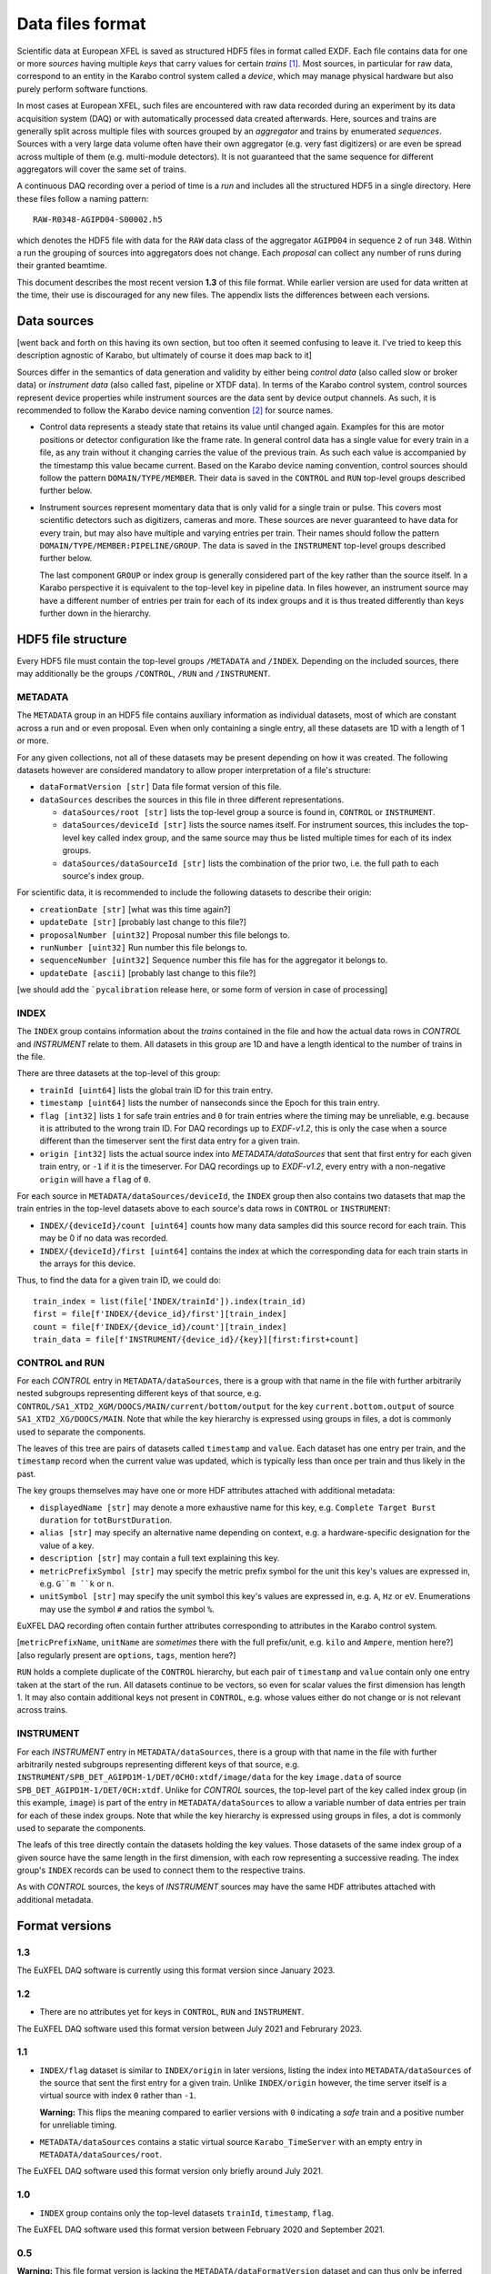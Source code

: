 
Data files format
=================

Scientific data at European XFEL is saved as structured HDF5 files in format
called EXDF. Each file contains data for one or more *sources* having multiple
*keys* that carry values for certain *trains* [1]_. Most sources, in particular for
raw data, correspond to an entity in the Karabo control system called a *device*,
which may manage physical hardware but also purely perform software functions.

In most cases at European XFEL, such files are encountered with raw data recorded
during an experiment by its data acquisition system (DAQ) or with automatically
processed data created afterwards. Here, sources and trains are generally split
across multiple files with sources grouped by an *aggregator* and trains by
enumerated *sequences*. Sources with a very large data volume often have their own
aggregator (e.g. very fast digitizers) or are even be spread across multiple of
them (e.g. multi-module detectors). It is not guaranteed that the same sequence
for different aggregators will cover the same set of trains.

A continuous DAQ recording over a period of time is a *run* and includes all the
structured HDF5 in a single directory. Here these files follow a naming pattern::

    RAW-R0348-AGIPD04-S00002.h5

which denotes the HDF5 file with data for the ``RAW`` data class of the aggregator
``AGIPD04`` in sequence ``2`` of run ``348``. Within a run the grouping of sources
into  aggregators does not change. Each *proposal* can collect any number of runs
during their granted beamtime.

This document describes the most recent version **1.3** of this file format. While
earlier version are used for data written at the time, their use is discouraged
for any new files. The appendix lists the differences between each versions.


Data sources
------------

[went back and forth on this having its own section, but too often it seemed confusing to
leave it. I've tried to keep this description agnostic of Karabo, but ultimately of course
it does map back to it]

Sources differ in the semantics of data generation and validity by either being
*control data* (also called slow or broker data) or *instrument data*
(also called fast, pipeline or XTDF data). In terms of the Karabo control system,
control sources represent device properties while instrument sources are the data
sent by device output channels. As such, it is recommended to follow the Karabo
device naming convention [2]_ for source names.

* Control data represents a steady state that retains its value until changed again.
  Examples for this are motor positions or detector configuration like the frame rate.
  In general control data has a single value for every train in a file, as any train
  without it changing carries the value of the previous train. As such each value is
  accompanied by the timestamp this value became current. Based on the Karabo device
  naming convention, control sources should follow the pattern ``DOMAIN/TYPE/MEMBER``.
  Their data is saved in the ``CONTROL`` and ``RUN`` top-level groups described
  further below.

* Instrument sources represent momentary data that is only valid for a single train
  or pulse. This covers most scientific detectors such as digitizers, cameras and
  more. These sources are never guaranteed to have data for every train, but may
  also have multiple and varying entries per train. Their names should follow the
  pattern ``DOMAIN/TYPE/MEMBER:PIPELINE/GROUP``. The data is saved in the ``INSTRUMENT``
  top-level groups described further below.

  The last component ``GROUP`` or index group is generally considered part of the key
  rather than the source itself. In a Karabo perspective it is equivalent to the
  top-level key in pipeline data. In files however, an instrument source may have
  a different number of entries per train for each of its index groups and it is
  thus treated differently than keys further down in the hierarchy.


HDF5 file structure
-------------------

Every HDF5 file must contain the top-level groups ``/METADATA`` and ``/INDEX``.
Depending on the included sources, there may additionally be the groups
``/CONTROL``, ``/RUN`` and ``/INSTRUMENT``.


METADATA
~~~~~~~~

The ``METADATA`` group in an HDF5 file contains auxiliary information as individual
datasets, most of which are constant across a run and or even proposal. Even when only
containing a single entry, all these datasets are 1D with a length of 1 or more.

For any given collections, not all of these datasets may be present depending on how
it was created. The following datasets however are considered mandatory to allow
proper interpretation of a file's structure:

* ``dataFormatVersion [str]`` Data file format version of this file.

* ``dataSources`` describes the sources in this file in three different representations.

  * ``dataSources/root [str]`` lists the top-level group a source is found in, ``CONTROL``
    or ``INSTRUMENT``.

  * ``dataSources/deviceId [str]`` lists the source names itself. For instrument sources,
    this includes the top-level key called index group, and the same source may thus be listed
    multiple times for each of its index groups.

  * ``dataSources/dataSourceId [str]`` lists the combination of the prior two, i.e. the
    full path to each source's index group.

For scientific data, it is recommended to include the following datasets to describe their
origin:

* ``creationDate [str]`` [what was this time again?]

* ``updateDate [str]``  [probably last change to this file?]

* ``proposalNumber [uint32]`` Proposal number this file belongs to.

* ``runNumber [uint32]``  Run number this file belongs to.

* ``sequenceNumber [uint32]``  Sequence number this file has for the aggregator it belongs to.

* ``updateDate [ascii]``  [probably last change to this file?]

[we should add the ```pycalibration`` release here, or some form of version in case of processing]


INDEX
~~~~~

The ``INDEX`` group contains information about the *trains* contained in the file and how
the actual data rows in `CONTROL` and `INSTRUMENT` relate to them. All datasets in this group
are 1D and have a length identical to the number of trains in the file.

There are three datasets at the top-level of this group:

* ``trainId [uint64]`` lists the global train ID for this train entry.

* ``timestamp [uint64]`` lists the number of nanseconds since the Epoch for this train entry.

* ``flag [int32]`` lists ``1`` for safe train entries and ``0`` for train entries where the timing
  may be unreliable, e.g. because it is attributed to the wrong train ID. For DAQ recordings up
  to `EXDF-v1.2`, this is only the case when a source different than the timeserver sent the first
  data entry for a given train.

* ``origin [int32]`` lists the actual source index into `METADATA/dataSources` that sent that first
  entry for each given train entry, or ``-1`` if it is the timeserver. For DAQ recordings up to
  `EXDF-v1.2`, every entry with a non-negative ``origin`` will have a ``flag`` of ``0``.

For each source in ``METADATA/dataSources/deviceId``, the ``INDEX`` group then also contains two
datasets that map the train entries in the top-level datasets above to each source's data rows
in ``CONTROL`` or ``INSTRUMENT``:

* ``INDEX/{deviceId}/count [uint64]`` counts how many data samples did
  this source record for each train. This may be 0 if no data was recorded.
* ``INDEX/{deviceId}/first [uint64]`` contains the index at which the
  corresponding data for each train starts in the arrays for this device.

Thus, to find the data for a given train ID, we could do::

    train_index = list(file['INDEX/trainId']).index(train_id)
    first = file[f'INDEX/{device_id}/first'][train_index]
    count = file[f'INDEX/{device_id}/count'][train_index]
    train_data = file[f'INSTRUMENT/{device_id}/{key}][first:first+count]


CONTROL and RUN
~~~~~~~~~~~~~~~

For each *CONTROL* entry in ``METADATA/dataSources``, there is a group with
that name in the file with further arbitrarily nested subgroups representing different
keys of that source, e.g. ``CONTROL/SA1_XTD2_XGM/DOOCS/MAIN/current/bottom/output``
for the key ``current.bottom.output`` of source ``SA1_XTD2_XG/DOOCS/MAIN``. Note that
while the key hierarchy is expressed using groups in files, a dot is commonly used
to separate the components.

The leaves of this tree are pairs of datasets called ``timestamp`` and ``value``.
Each dataset has one entry per train, and the ``timestamp`` record when the
current value was updated, which is typically less than once per train and thus
likely in the past.

The key groups themselves may have one or more HDF attributes attached with
additional metadata:

* ``displayedName [str]`` may denote a more exhaustive name for this key, e.g. ``Complete Target Burst duration`` for ``totBurstDuration``.
* ``alias [str]`` may specify an alternative name depending on context, e.g. a hardware-specific designation for the value of a key.
* ``description [str]`` may contain a full text explaining this key.
* ``metricPrefixSymbol [str]`` may specify the metric prefix symbol for the unit this key's values are expressed in, e.g. ``G``m ``k`` or ``n``.
* ``unitSymbol [str]`` may specify the unit symbol this key's values are expressed in, e.g. ``A``, ``Hz`` or ``eV``. Enumerations may use the symbol ``#`` and ratios the symbol ``%``.

EuXFEL DAQ recording often contain further attributes corresponding to attributes in
the Karabo control system.

[``metricPrefixName``, ``unitName`` are *sometimes* there with the full prefix/unit, e.g. ``kilo`` and ``Ampere``, mention here?]
[also regularly present are ``options``, ``tags``, mention here?]

``RUN`` holds a complete duplicate of the ``CONTROL`` hierarchy, but each pair
of ``timestamp`` and ``value`` contain only one entry taken at the start of
the run. All datasets continue to be vectors, so even for scalar values the
first dimension has length 1. It may also contain additional keys not present in
``CONTROL``, e.g. whose values either do not change or is not relevant across trains.


INSTRUMENT
~~~~~~~~~~

For each *INSTRUMENT* entry in ``METADATA/dataSources``, there is a group with
that name in the file with further arbitrarily nested subgroups representing different
keys of that source, e.g. ``INSTRUMENT/SPB_DET_AGIPD1M-1/DET/0CH0:xtdf/image/data``
for the key ``image.data`` of source ``SPB_DET_AGIPD1M-1/DET/0CH:xtdf``. Unlike for
*CONTROL* sources, the top-level part of the key called index group (in this example,
``image``) is part of the entry in ``METADATA/dataSources`` to allow a variable number
of data entries per train for each of these index groups. Note that while the key
hierarchy is expressed using groups in files, a dot is commonly used to separate
the components.

The leafs of this tree directly contain the datasets holding the key values. Those
datasets of the same index group of a given source have the same length in the first
dimension, with each row representing a successive reading. The index group's ``INDEX``
records can be used to connect them to the respective trains.

As with *CONTROL* sources, the keys of *INSTRUMENT* sources may have the same HDF
attributes attached with additional metadata.


Format versions
---------------

1.3
~~~

The EuXFEL DAQ software is currently using this format version since January 2023.


1.2
~~~

* There are no attributes yet for keys in ``CONTROL``, ``RUN``  and ``INSTRUMENT``.

The EuXFEL DAQ software used this format version between July 2021 and Februrary 2023.

1.1
~~~

* ``INDEX/flag`` dataset is similar to ``INDEX/origin`` in later versions, listing the index into ``METADATA/dataSources`` of the source that sent the first entry for a given train. Unlike ``INDEX/origin`` however, the time server itself is a virtual source with index ``0`` rather than ``-1``.

  **Warning:** This flips the meaning compared to earlier versions with ``0`` indicating a *safe* train and a positive number for unreliable timing.
* ``METADATA/dataSources`` contains a static virtual source ``Karabo_TimeServer`` with an empty entry in ``METADATA/dataSources/root``.

The EuXFEL DAQ software used this format version only briefly around July 2021.

1.0
~~~

* ``INDEX`` group contains only the top-level datasets ``trainId``, ``timestamp``, ``flag``.

The EuXFEL DAQ software used this format version between February 2020 and September 2021.

0.5
~~~

**Warning:** This file format version is lacking the ``METADATA/dataFormatVersion`` dataset and can thus only be inferred from its structure.

* ``INDEX`` group contains only the top-level dataset ``trainId``.
* ``METADATA`` group is identical to ``METADATA/dataSources`` in later versions,
  i.e. directly contains the datasets ``root``, ``deviceId`` and ``dataSourceId``.

The EuXFEL DAQ software used this format version between February 2018 and April 2020.

0.1
~~~

**Warning:** This file format version is lacking the ``METADATA/dataFormatVersion`` dataset and can thus only be inferred from its structure.

Same as 0.5 in addition to:

* ``INDEX/{deviceId}`` group specifies the mapping from trains to data rows of each source via ``first``/``last`` datasets with ``last = first + count - 1`` denoting the last row index belonging to a particular train.

The EuXFEL DAQ software used this format version until April 2018.


References
----------

.. [1] Decking et al: *A MHz-repetition-rate hard X-ray free-electron laser driven by a superconducting linear accelerator*, Nature Photonics 391-397, 2020
.. [2] European XFEL DAQ and Control systems naming convention: https://docs.xfel.eu/share/s/dDHQtDIkRUiXPr9DM6WQ-Q
